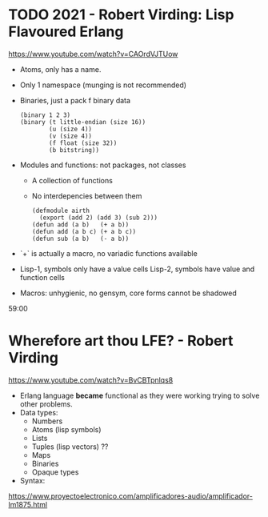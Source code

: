 * TODO 2021 - Robert Virding: Lisp Flavoured Erlang
  https://www.youtube.com/watch?v=CAOrdVJTUow
  - Atoms, only has a name.
  - Only 1 namespace (munging is not recommended)
  - Binaries, just a pack f binary data
    #+begin_src lfe
    (binary 1 2 3)
    (binary (t little-endian (size 16))
            (u (size 4))
            (v (size 4))
            (f float (size 32))
            (b bitstring))
    #+end_src
  - Modules and functions: not packages, not classes
    - A collection of functions
    - No interdepencies between them
      #+begin_src lfe
      (defmodule airth
        (export (add 2) (add 3) (sub 2)))
      (defun add (a b)   (+ a b))
      (defun add (a b c) (+ a b c))
      (defun sub (a b)   (- a b))
      #+end_src
  - `+` is actually a macro, no variadic functions available
  - Lisp-1, symbols only have a value cells
    Lisp-2, symbols have value and function cells
  - Macros: unhygienic, no gensym, core forms cannot be shadowed
  59:00
* Wherefore art thou LFE? - Robert Virding
  https://www.youtube.com/watch?v=BvCBTpnlqs8
- Erlang language *became* functional as they were working trying to solve other problems.
- Data types:
  - Numbers
  - Atoms (lisp symbols)
  - Lists
  - Tuples (lisp vectors) ??
  - Maps
  - Binaries
  - Opaque types
- Syntax:
[[./lfe.png]]

https://www.proyectoelectronico.com/amplificadores-audio/amplificador-lm1875.html
